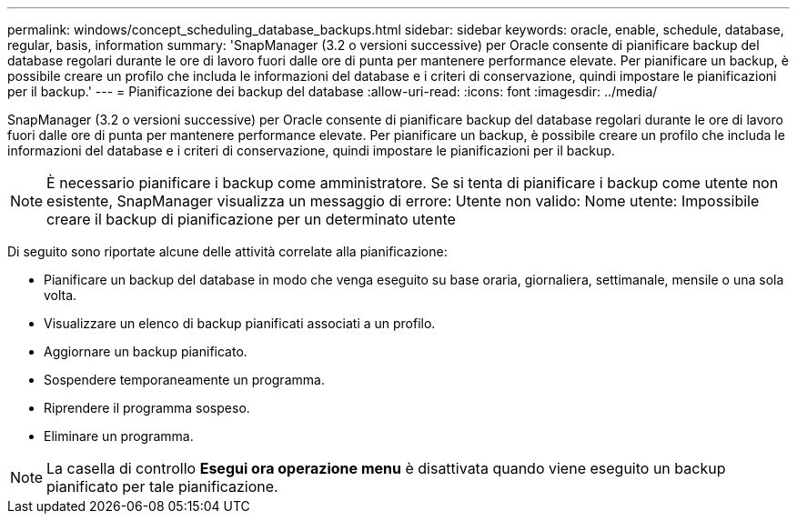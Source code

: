 ---
permalink: windows/concept_scheduling_database_backups.html 
sidebar: sidebar 
keywords: oracle, enable, schedule, database, regular, basis, information 
summary: 'SnapManager (3.2 o versioni successive) per Oracle consente di pianificare backup del database regolari durante le ore di lavoro fuori dalle ore di punta per mantenere performance elevate. Per pianificare un backup, è possibile creare un profilo che includa le informazioni del database e i criteri di conservazione, quindi impostare le pianificazioni per il backup.' 
---
= Pianificazione dei backup del database
:allow-uri-read: 
:icons: font
:imagesdir: ../media/


[role="lead"]
SnapManager (3.2 o versioni successive) per Oracle consente di pianificare backup del database regolari durante le ore di lavoro fuori dalle ore di punta per mantenere performance elevate. Per pianificare un backup, è possibile creare un profilo che includa le informazioni del database e i criteri di conservazione, quindi impostare le pianificazioni per il backup.


NOTE: È necessario pianificare i backup come amministratore. Se si tenta di pianificare i backup come utente non esistente, SnapManager visualizza un messaggio di errore: Utente non valido: Nome utente: Impossibile creare il backup di pianificazione per un determinato utente

Di seguito sono riportate alcune delle attività correlate alla pianificazione:

* Pianificare un backup del database in modo che venga eseguito su base oraria, giornaliera, settimanale, mensile o una sola volta.
* Visualizzare un elenco di backup pianificati associati a un profilo.
* Aggiornare un backup pianificato.
* Sospendere temporaneamente un programma.
* Riprendere il programma sospeso.
* Eliminare un programma.



NOTE: La casella di controllo *Esegui ora operazione menu* è disattivata quando viene eseguito un backup pianificato per tale pianificazione.
